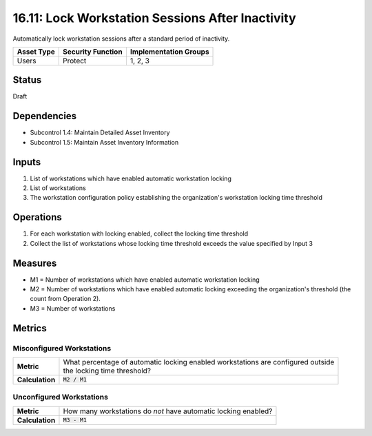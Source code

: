 16.11: Lock Workstation Sessions After Inactivity
=========================================================
Automatically lock workstation sessions after a standard period of inactivity.

.. list-table::
	:header-rows: 1

	* - Asset Type 
	  - Security Function
	  - Implementation Groups
	* - Users
	  - Protect
	  - 1, 2, 3

Status
------
Draft

Dependencies
------------
* Subcontrol 1.4: Maintain Detailed Asset Inventory
* Subcontrol 1.5: Maintain Asset Inventory Information

Inputs
-----------
#. List of workstations which have enabled automatic workstation locking
#. List of workstations
#. The workstation configuration policy establishing the organization's workstation locking time threshold

Operations
----------
#. For each workstation with locking enabled, collect the locking time threshold
#. Collect the list of workstations whose locking time threshold exceeds the value specified by Input 3

Measures
--------
* M1 = Number of workstations which have enabled automatic workstation locking
* M2 = Number of workstations which have enabled automatic locking exceeding the organization's threshold (the count from Operation 2).
* M3 = Number of workstations

Metrics
-------

Misconfigured Workstations
^^^^^^^^^^^^^^^^^^^^^^^^^^
.. list-table::

	* - **Metric**
	  - | What percentage of automatic locking enabled workstations are configured outside
	    | the locking time threshold?
	* - **Calculation**
	  - :code:`M2 / M1`

Unconfigured Workstations
^^^^^^^^^^^^^^^^^^^^^^^^^^
.. list-table::

	* - **Metric**
	  - How many workstations do *not* have automatic locking enabled?
	* - **Calculation**
	  - :code:`M3 - M1`

.. history
.. authors
.. license